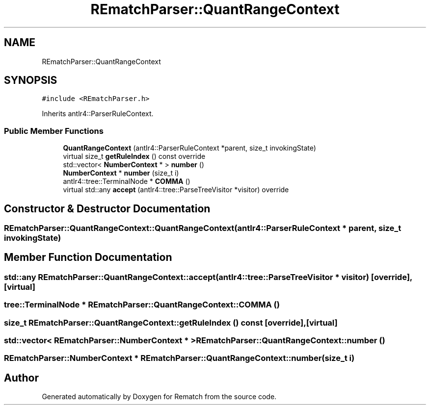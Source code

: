 .TH "REmatchParser::QuantRangeContext" 3 "Mon Jan 30 2023" "Version 1" "Rematch" \" -*- nroff -*-
.ad l
.nh
.SH NAME
REmatchParser::QuantRangeContext
.SH SYNOPSIS
.br
.PP
.PP
\fC#include <REmatchParser\&.h>\fP
.PP
Inherits antlr4::ParserRuleContext\&.
.SS "Public Member Functions"

.in +1c
.ti -1c
.RI "\fBQuantRangeContext\fP (antlr4::ParserRuleContext *parent, size_t invokingState)"
.br
.ti -1c
.RI "virtual size_t \fBgetRuleIndex\fP () const override"
.br
.ti -1c
.RI "std::vector< \fBNumberContext\fP * > \fBnumber\fP ()"
.br
.ti -1c
.RI "\fBNumberContext\fP * \fBnumber\fP (size_t i)"
.br
.ti -1c
.RI "antlr4::tree::TerminalNode * \fBCOMMA\fP ()"
.br
.ti -1c
.RI "virtual std::any \fBaccept\fP (antlr4::tree::ParseTreeVisitor *visitor) override"
.br
.in -1c
.SH "Constructor & Destructor Documentation"
.PP 
.SS "REmatchParser::QuantRangeContext::QuantRangeContext (antlr4::ParserRuleContext * parent, size_t invokingState)"

.SH "Member Function Documentation"
.PP 
.SS "std::any REmatchParser::QuantRangeContext::accept (antlr4::tree::ParseTreeVisitor * visitor)\fC [override]\fP, \fC [virtual]\fP"

.SS "tree::TerminalNode * REmatchParser::QuantRangeContext::COMMA ()"

.SS "size_t REmatchParser::QuantRangeContext::getRuleIndex () const\fC [override]\fP, \fC [virtual]\fP"

.SS "std::vector< \fBREmatchParser::NumberContext\fP * > REmatchParser::QuantRangeContext::number ()"

.SS "\fBREmatchParser::NumberContext\fP * REmatchParser::QuantRangeContext::number (size_t i)"


.SH "Author"
.PP 
Generated automatically by Doxygen for Rematch from the source code\&.
